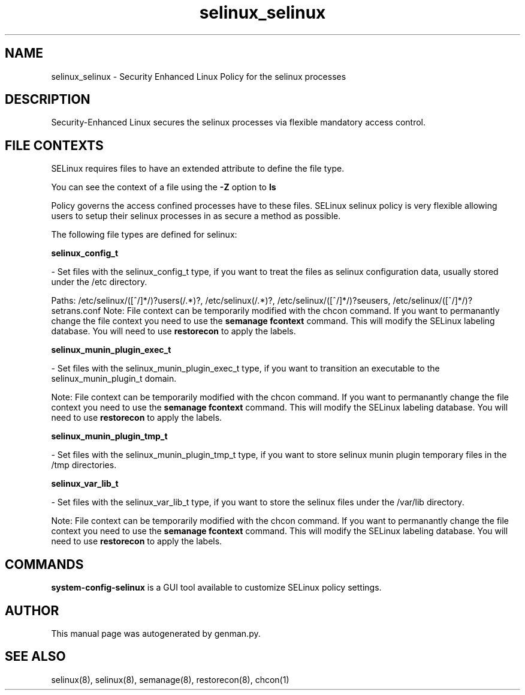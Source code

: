 .TH  "selinux_selinux"  "8"  "selinux" "dwalsh@redhat.com" "selinux SELinux Policy documentation"
.SH "NAME"
selinux_selinux \- Security Enhanced Linux Policy for the selinux processes
.SH "DESCRIPTION"

Security-Enhanced Linux secures the selinux processes via flexible mandatory access
control.  

.SH FILE CONTEXTS
SELinux requires files to have an extended attribute to define the file type. 
.PP
You can see the context of a file using the \fB\-Z\fP option to \fBls\bP
.PP
Policy governs the access confined processes have to these files. 
SELinux selinux policy is very flexible allowing users to setup their selinux processes in as secure a method as possible.
.PP 
The following file types are defined for selinux:


.EX
.B selinux_config_t 
.EE

- Set files with the selinux_config_t type, if you want to treat the files as selinux configuration data, usually stored under the /etc directory.

.br
Paths: 
/etc/selinux/([^/]*/)?users(/.*)?, /etc/selinux(/.*)?, /etc/selinux/([^/]*/)?seusers, /etc/selinux/([^/]*/)?setrans\.conf
Note: File context can be temporarily modified with the chcon command.  If you want to permanantly change the file context you need to use the 
.B semanage fcontext 
command.  This will modify the SELinux labeling database.  You will need to use
.B restorecon
to apply the labels.


.EX
.B selinux_munin_plugin_exec_t 
.EE

- Set files with the selinux_munin_plugin_exec_t type, if you want to transition an executable to the selinux_munin_plugin_t domain.

Note: File context can be temporarily modified with the chcon command.  If you want to permanantly change the file context you need to use the 
.B semanage fcontext 
command.  This will modify the SELinux labeling database.  You will need to use
.B restorecon
to apply the labels.


.EX
.B selinux_munin_plugin_tmp_t 
.EE

- Set files with the selinux_munin_plugin_tmp_t type, if you want to store selinux munin plugin temporary files in the /tmp directories.


.EX
.B selinux_var_lib_t 
.EE

- Set files with the selinux_var_lib_t type, if you want to store the selinux files under the /var/lib directory.

Note: File context can be temporarily modified with the chcon command.  If you want to permanantly change the file context you need to use the 
.B semanage fcontext 
command.  This will modify the SELinux labeling database.  You will need to use
.B restorecon
to apply the labels.

.SH "COMMANDS"

.PP
.B system-config-selinux 
is a GUI tool available to customize SELinux policy settings.

.SH AUTHOR	
This manual page was autogenerated by genman.py.

.SH "SEE ALSO"
selinux(8), selinux(8), semanage(8), restorecon(8), chcon(1)
